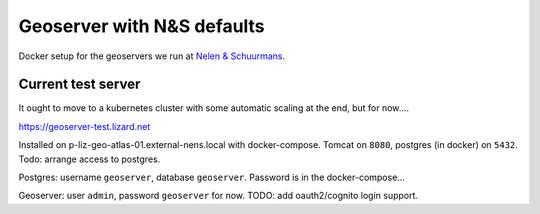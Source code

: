 Geoserver with N&S defaults
===========================

Docker setup for the geoservers we run at `Nelen & Schuurmans
<https://www.nelen-schuurmans.nl>`_.


Current test server
-------------------

It ought to move to a kubernetes cluster with some automatic scaling at the end, but for now....

https://geoserver-test.lizard.net

Installed on p-liz-geo-atlas-01.external-nens.local with docker-compose. Tomcat on ``8080``, postgres (in docker) on ``5432``.
Todo: arrange access to postgres.

Postgres: username ``geoserver``, database ``geoserver``. Password is in the docker-compose...

Geoserver: user ``admin``, password ``geoserver`` for now. TODO: add oauth2/cognito login support.

